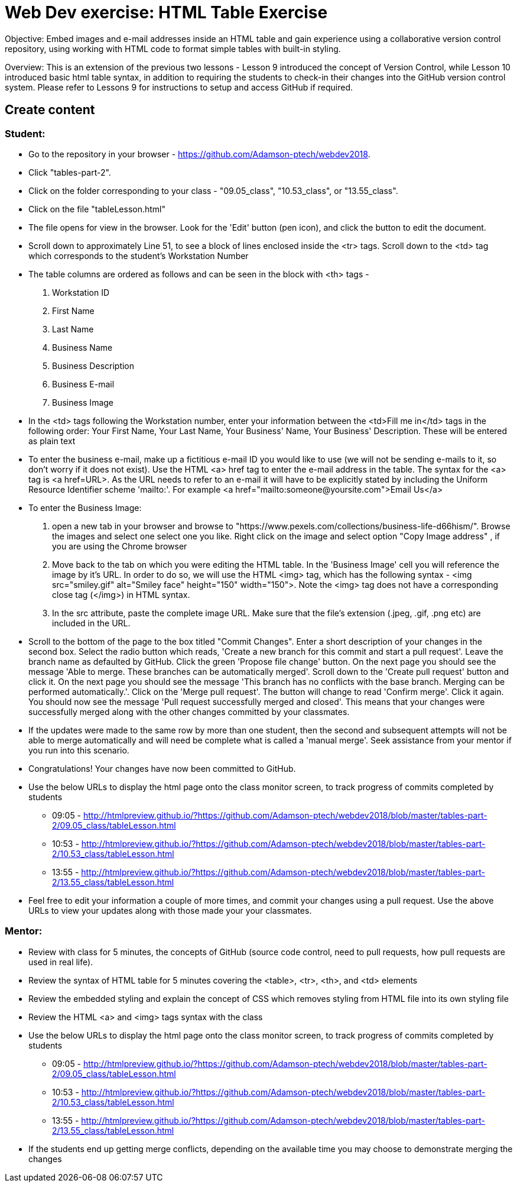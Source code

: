 = Web Dev exercise: HTML Table Exercise

Objective: Embed images and e-mail addresses inside an HTML table and gain experience using a collaborative version control repository, using working with HTML code
to format simple tables with built-in styling.

Overview: This is an extension of the previous two lessons - Lesson 9 introduced the concept of Version Control, while Lesson  10 introduced basic html
table syntax, in addition to requiring the students to check-in their changes into the GitHub version control system.
Please refer to Lessons 9 for instructions to setup and access GitHub if required.


== Create content

=== Student:

* Go to the repository in your browser - https://github.com/Adamson-ptech/webdev2018.
* Click "tables-part-2".
* Click on the folder corresponding to your class - "09.05_class", "10.53_class", or "13.55_class".
* Click on the file "tableLesson.html"
* The file opens for view in the browser.  Look for the 'Edit' button (pen icon), and click the button to edit the document.
* Scroll down to approximately Line 51, to see a block of lines enclosed inside the <tr> tags.  Scroll down to the <td> tag which corresponds to the student's Workstation Number
* The table columns are ordered as follows and can be seen in the block with <th> tags -
. Workstation ID
. First Name
. Last Name
. Business Name
. Business Description
. Business E-mail
. Business Image

* In the <td>  tags following the Workstation number, enter your information  between the <td>Fill me in</td> tags in the following order:
Your First Name, Your Last Name, Your Business' Name, Your Business' Description.  These will be entered as plain text
* To enter the business e-mail, make up a fictitious e-mail ID you would like to use (we will not be sending e-mails to it, so don't worry if it does not exist).
Use the HTML <a> href tag to enter the e-mail address in the table.  The syntax for the <a> tag is <a href=URL>.  As the URL needs to refer to an e-mail it will have to be
explicitly stated by including the Uniform Resource Identifier scheme 'mailto:'.  For example <a href="mailto:someone@yoursite.com">Email Us</a>
* To enter the Business Image:
. open a new tab in your browser and browse to "https://www.pexels.com/collections/business-life-d66hism/".  Browse the images and select one select one you like.  Right click on the image and select option "Copy Image address"
, if you are using the Chrome browser
. Move back to the tab on which you were editing the HTML table.  In the 'Business Image' cell you will reference the image by it's URL.  In order to do so, we will use the
HTML <img> tag, which has the following syntax - <img src="smiley.gif" alt="Smiley face" height="150" width="150">.  Note the <img> tag does not have a corresponding close tag
(</img>) in HTML syntax.
. In the src attribute, paste the complete image URL.  Make sure that the file's extension (.jpeg, .gif, .png etc) are included in the URL.
* Scroll to the bottom of the page to the box titled "Commit Changes". Enter a short description of your changes in the second box.  Select the radio button which reads,
 'Create a new branch for this commit and start a pull request'. Leave the branch name as defaulted by GitHub.  Click the green 'Propose file change' button.  On the next page
 you should see the message 'Able to merge. These branches can be automatically merged'.  Scroll down to the 'Create pull request' button and click it.  On the next page
 you should see the message 'This branch has no conflicts with the base branch.  Merging can be performed automatically.'.  Click on the 'Merge pull request'.  The button will
 change to read 'Confirm merge'. Click it again.  You should now see the message 'Pull request successfully merged and closed'.  This means that your changes were successfully merged
 along with the other changes committed by your classmates.
* If the updates were made to the same row by more than one student, then the second and subsequent attempts will not be able to merge automatically and will need be complete
what is called a 'manual merge'.  Seek assistance from your mentor if you run into this scenario.
* Congratulations!  Your changes have now been committed to GitHub.
* Use the below URLs to display the html page onto the class monitor screen, to track progress of commits completed by students
  - 09:05 - http://htmlpreview.github.io/?https://github.com/Adamson-ptech/webdev2018/blob/master/tables-part-2/09.05_class/tableLesson.html
  - 10:53 - http://htmlpreview.github.io/?https://github.com/Adamson-ptech/webdev2018/blob/master/tables-part-2/10.53_class/tableLesson.html
  - 13:55 - http://htmlpreview.github.io/?https://github.com/Adamson-ptech/webdev2018/blob/master/tables-part-2/13.55_class/tableLesson.html
* Feel free to edit your information a couple of more times, and commit your changes using a pull request.  Use the above URLs to view your updates along with those made your your
classmates.

=== Mentor:

* Review with class for 5 minutes, the concepts of GitHub (source code control, need to pull requests, how pull requests are used in real life).
* Review the syntax of HTML table for 5 minutes covering the <table>, <tr>, <th>, and <td> elements
* Review the embedded styling and explain the concept of CSS which removes styling from HTML file into its own styling file
* Review the HTML <a> and <img>  tags syntax with the class
* Use the below URLs to display the html page onto the class monitor screen, to track progress of commits completed by students
  - 09:05 - http://htmlpreview.github.io/?https://github.com/Adamson-ptech/webdev2018/blob/master/tables-part-2/09.05_class/tableLesson.html
  - 10:53 - http://htmlpreview.github.io/?https://github.com/Adamson-ptech/webdev2018/blob/master/tables-part-2/10.53_class/tableLesson.html
  - 13:55 - http://htmlpreview.github.io/?https://github.com/Adamson-ptech/webdev2018/blob/master/tables-part-2/13.55_class/tableLesson.html

* If the students end up getting merge conflicts, depending on the available time you may choose to demonstrate merging the changes
